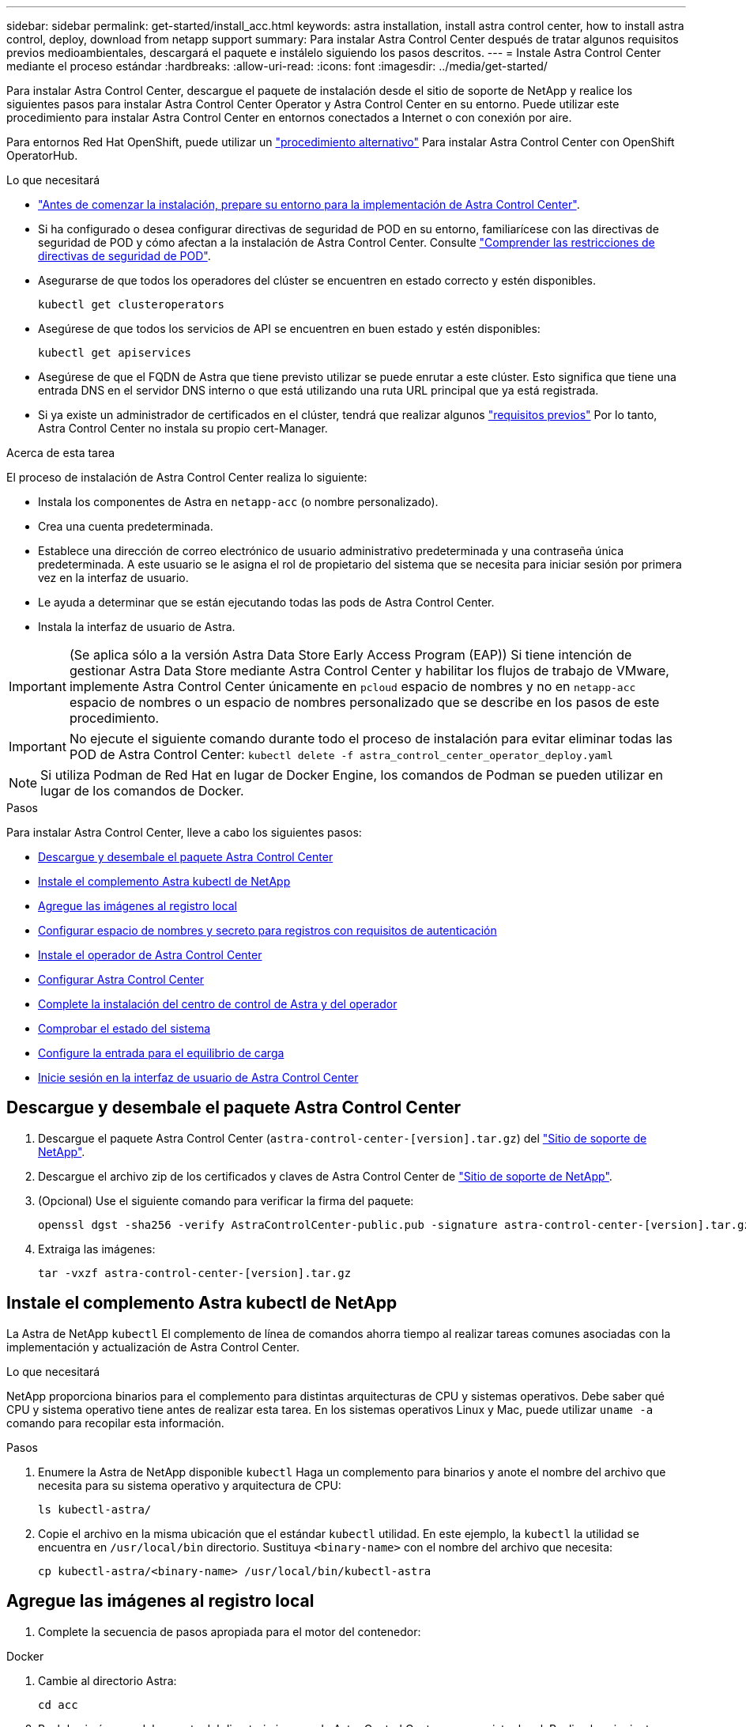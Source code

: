 ---
sidebar: sidebar 
permalink: get-started/install_acc.html 
keywords: astra installation, install astra control center, how to install astra control, deploy, download from netapp support 
summary: Para instalar Astra Control Center después de tratar algunos requisitos previos medioambientales, descargará el paquete e instálelo siguiendo los pasos descritos. 
---
= Instale Astra Control Center mediante el proceso estándar
:hardbreaks:
:allow-uri-read: 
:icons: font
:imagesdir: ../media/get-started/


Para instalar Astra Control Center, descargue el paquete de instalación desde el sitio de soporte de NetApp y realice los siguientes pasos para instalar Astra Control Center Operator y Astra Control Center en su entorno. Puede utilizar este procedimiento para instalar Astra Control Center en entornos conectados a Internet o con conexión por aire.

Para entornos Red Hat OpenShift, puede utilizar un link:../get-started/acc_operatorhub_install.html["procedimiento alternativo"] Para instalar Astra Control Center con OpenShift OperatorHub.

.Lo que necesitará
* link:requirements.html["Antes de comenzar la instalación, prepare su entorno para la implementación de Astra Control Center"].
* Si ha configurado o desea configurar directivas de seguridad de POD en su entorno, familiarícese con las directivas de seguridad de POD y cómo afectan a la instalación de Astra Control Center. Consulte link:understand-psp-restrictions.html["Comprender las restricciones de directivas de seguridad de POD"].
* Asegurarse de que todos los operadores del clúster se encuentren en estado correcto y estén disponibles.
+
[source, sh]
----
kubectl get clusteroperators
----
* Asegúrese de que todos los servicios de API se encuentren en buen estado y estén disponibles:
+
[source, sh]
----
kubectl get apiservices
----
* Asegúrese de que el FQDN de Astra que tiene previsto utilizar se puede enrutar a este clúster. Esto significa que tiene una entrada DNS en el servidor DNS interno o que está utilizando una ruta URL principal que ya está registrada.
* Si ya existe un administrador de certificados en el clúster, tendrá que realizar algunos link:../get-started/cert-manager-prereqs.html["requisitos previos"] Por lo tanto, Astra Control Center no instala su propio cert-Manager.


.Acerca de esta tarea
El proceso de instalación de Astra Control Center realiza lo siguiente:

* Instala los componentes de Astra en `netapp-acc` (o nombre personalizado).
* Crea una cuenta predeterminada.
* Establece una dirección de correo electrónico de usuario administrativo predeterminada y una contraseña única predeterminada. A este usuario se le asigna el rol de propietario del sistema que se necesita para iniciar sesión por primera vez en la interfaz de usuario.
* Le ayuda a determinar que se están ejecutando todas las pods de Astra Control Center.
* Instala la interfaz de usuario de Astra.



IMPORTANT: (Se aplica sólo a la versión Astra Data Store Early Access Program (EAP)) Si tiene intención de gestionar Astra Data Store mediante Astra Control Center y habilitar los flujos de trabajo de VMware, implemente Astra Control Center únicamente en `pcloud` espacio de nombres y no en `netapp-acc` espacio de nombres o un espacio de nombres personalizado que se describe en los pasos de este procedimiento.


IMPORTANT: No ejecute el siguiente comando durante todo el proceso de instalación para evitar eliminar todas las POD de Astra Control Center: `kubectl delete -f astra_control_center_operator_deploy.yaml`


NOTE: Si utiliza Podman de Red Hat en lugar de Docker Engine, los comandos de Podman se pueden utilizar en lugar de los comandos de Docker.

.Pasos
Para instalar Astra Control Center, lleve a cabo los siguientes pasos:

* <<Descargue y desembale el paquete Astra Control Center>>
* <<Instale el complemento Astra kubectl de NetApp>>
* <<Agregue las imágenes al registro local>>
* <<Configurar espacio de nombres y secreto para registros con requisitos de autenticación>>
* <<Instale el operador de Astra Control Center>>
* <<Configurar Astra Control Center>>
* <<Complete la instalación del centro de control de Astra y del operador>>
* <<Comprobar el estado del sistema>>
* <<Configure la entrada para el equilibrio de carga>>
* <<Inicie sesión en la interfaz de usuario de Astra Control Center>>




== Descargue y desembale el paquete Astra Control Center

. Descargue el paquete Astra Control Center (`astra-control-center-[version].tar.gz`) del https://mysupport.netapp.com/site/products/all/details/astra-control-center/downloads-tab["Sitio de soporte de NetApp"^].
. Descargue el archivo zip de los certificados y claves de Astra Control Center de https://mysupport.netapp.com/site/products/all/details/astra-control-center/downloads-tab["Sitio de soporte de NetApp"^].
. (Opcional) Use el siguiente comando para verificar la firma del paquete:
+
[source, sh]
----
openssl dgst -sha256 -verify AstraControlCenter-public.pub -signature astra-control-center-[version].tar.gz.sig astra-control-center-[version].tar.gz
----
. Extraiga las imágenes:
+
[source, sh]
----
tar -vxzf astra-control-center-[version].tar.gz
----




== Instale el complemento Astra kubectl de NetApp

La Astra de NetApp `kubectl` El complemento de línea de comandos ahorra tiempo al realizar tareas comunes asociadas con la implementación y actualización de Astra Control Center.

.Lo que necesitará
NetApp proporciona binarios para el complemento para distintas arquitecturas de CPU y sistemas operativos. Debe saber qué CPU y sistema operativo tiene antes de realizar esta tarea. En los sistemas operativos Linux y Mac, puede utilizar `uname -a` comando para recopilar esta información.

.Pasos
. Enumere la Astra de NetApp disponible `kubectl` Haga un complemento para binarios y anote el nombre del archivo que necesita para su sistema operativo y arquitectura de CPU:
+
[source, sh]
----
ls kubectl-astra/
----
. Copie el archivo en la misma ubicación que el estándar `kubectl` utilidad. En este ejemplo, la `kubectl` la utilidad se encuentra en `/usr/local/bin` directorio. Sustituya `<binary-name>` con el nombre del archivo que necesita:
+
[source, sh]
----
cp kubectl-astra/<binary-name> /usr/local/bin/kubectl-astra
----




== Agregue las imágenes al registro local

. Complete la secuencia de pasos apropiada para el motor del contenedor:


[role="tabbed-block"]
====
.Docker
--
. Cambie al directorio Astra:
+
[source, sh]
----
cd acc
----
. [[substep_image_local_registration_push]]Push las imágenes del paquete del directorio imagen de Astra Control Center en su registro local. Realice las siguientes sustituciones antes de ejecutar el comando:
+
** Sustituya BUNDLE_FILE por el nombre del archivo Astra Control Bundle (por ejemplo, `acc.manifest.yaml`).
** Sustituya MY_REGISTRATION por la URL del repositorio de Docker.
** Sustituya MY_REGISTRATION_USER por el nombre de usuario.
** Sustituya MY_REGISTRATION_TOKEN por un token autorizado para el registro.
+
[source, sh]
----
kubectl astra packages push-images -m BUNDLE_FILE -r MY_REGISTRY -u MY_REGISTRY_USER -p MY_REGISTRY_TOKEN
----




--
.Podman
--
. Inicie sesión en su registro:
+
[source, sh]
----
podman login [your_registry_path]
----
. Ejecute el siguiente script, haciendo la sustitución de <YOUR_REGISTRY> como se indica en los comentarios:
+
[source, sh]
----
# You need to be at the root of the tarball.
# You should see these files to confirm correct location:
#   acc.manifest.yaml
#   acc/

# Replace <YOUR_REGISTRY> with your own registry (e.g registry.customer.com or registry.customer.com/testing, etc..)
export REGISTRY=<YOUR_REGISTRY>
export PACKAGENAME=acc
export PACKAGEVERSION=22.08.1-26
export DIRECTORYNAME=acc
for astraImageFile in $(ls ${DIRECTORYNAME}/images/*.tar) ; do
  # Load to local cache
  astraImage=$(podman load --input ${astraImageFile} | sed 's/Loaded image(s): //')

  # Remove path and keep imageName.
  astraImageNoPath=$(echo ${astraImage} | sed 's:.*/::')

  # Tag with local image repo.
  podman tag ${astraImage} ${REGISTRY}/netapp/astra/${PACKAGENAME}/${PACKAGEVERSION}/${astraImageNoPath}

  # Push to the local repo.
  podman push ${REGISTRY}/netapp/astra/${PACKAGENAME}/${PACKAGEVERSION}/${astraImageNoPath}
done
----


--
====


== Configurar espacio de nombres y secreto para registros con requisitos de autenticación

. Exporte el KUBECONFIG para el clúster de host de Astra Control Center:
+
[source, sh]
----
export KUBECONFIG=[file path]
----
. Si utiliza un registro que requiere autenticación, debe hacer lo siguiente:
+
.. Cree el `netapp-acc-operator` espacio de nombres:
+
[source, sh]
----
kubectl create ns netapp-acc-operator
----
+
Respuesta:

+
[listing]
----
namespace/netapp-acc-operator created
----
.. Cree un secreto para `netapp-acc-operator` espacio de nombres. Añada información sobre Docker y ejecute el siguiente comando:
+

NOTE: El marcador de posición `your_registry_path` debe coincidir con la ubicación de las imágenes que ha cargado anteriormente (por ejemplo, `[Registry_URL]/netapp/astra/astracc/22.08.1-26`).

+
[source, sh]
----
kubectl create secret docker-registry astra-registry-cred -n netapp-acc-operator --docker-server=[your_registry_path] --docker-username=[username] --docker-password=[token]
----
+
Respuesta de ejemplo:

+
[listing]
----
secret/astra-registry-cred created
----
+

NOTE: Si elimina el espacio de nombres después de que se genere el secreto, deberá volver a generar el secreto para el espacio de nombres después de volver a crear el espacio de nombres.

.. Cree el `netapp-acc` (o espacio de nombres personalizado).
+
[source, sh]
----
kubectl create ns [netapp-acc or custom namespace]
----
+
Respuesta de ejemplo:

+
[listing]
----
namespace/netapp-acc created
----
.. Cree un secreto para `netapp-acc` (o espacio de nombres personalizado). Añada información sobre Docker y ejecute el siguiente comando:
+
[source, sh]
----
kubectl create secret docker-registry astra-registry-cred -n [netapp-acc or custom namespace] --docker-server=[your_registry_path] --docker-username=[username] --docker-password=[token]
----
+
Respuesta

+
[listing]
----
secret/astra-registry-cred created
----
.. [[substep_kubeconfig_secret](opcional) Si desea que el clúster sea gestionado automáticamente por Astra Control Center después de la instalación, asegúrese de proporcionar el kubeconfig como secreto dentro del espacio de nombres Astra Control Center que tiene intención de implementar utilizando este comando:
+
[source, sh]
----
kubectl create secret generic [acc-kubeconfig-cred or custom secret name] --from-file=<path-to-your-kubeconfig> -n [netapp-acc or custom namespace]
----






== Instale el operador de Astra Control Center

. Cambie el directorio:
+
[source, sh]
----
cd manifests
----
. Edite la implementación del operador de Astra Control Center YAML (`astra_control_center_operator_deploy.yaml`) para referirse a su registro local y secreto.
+
[source, sh]
----
vim astra_control_center_operator_deploy.yaml
----
+

NOTE: Una muestra anotada de AYLMA sigue estos pasos.

+
.. Si utiliza un registro que requiere autenticación, reemplace la línea predeterminada de `imagePullSecrets: []` con lo siguiente:
+
[source, sh]
----
imagePullSecrets:
- name: <astra-registry-cred>
----
.. Cambiar `[your_registry_path]` para la `kube-rbac-proxy` imagen a la ruta del registro en la que se insertó la imagen en un <<substep_image_local_registry_push,paso anterior>>.
.. Cambiar `[your_registry_path]` para la `acc-operator-controller-manager` imagen a la ruta del registro en la que se insertó la imagen en un <<substep_image_local_registry_push,paso anterior>>.
.. (Para instalaciones que utilizan la vista previa de Astra Data Store) Consulte este problema conocido con respecto a https://docs.netapp.com/us-en/astra-data-store-2112/release-notes/known-issues.html#mongodb-deployment-with-default-liveness-probe-value-fails-with-pods-in-crash-loop["Los aprovisionadores de clases de almacenamiento y los cambios adicionales que deberá realizar en la YAML"^].
+
[listing, subs="+quotes"]
----
apiVersion: apps/v1
kind: Deployment
metadata:
  labels:
    control-plane: controller-manager
  name: acc-operator-controller-manager
  namespace: netapp-acc-operator
spec:
  replicas: 1
  selector:
    matchLabels:
      control-plane: controller-manager
  template:
    metadata:
      labels:
        control-plane: controller-manager
    spec:
      containers:
      - args:
        - --secure-listen-address=0.0.0.0:8443
        - --upstream=http://127.0.0.1:8080/
        - --logtostderr=true
        - --v=10
        *image: [your_registry_path]/kube-rbac-proxy:v4.8.0*
        name: kube-rbac-proxy
        ports:
        - containerPort: 8443
          name: https
      - args:
        - --health-probe-bind-address=:8081
        - --metrics-bind-address=127.0.0.1:8080
        - --leader-elect
        command:
        - /manager
        env:
        - name: ACCOP_LOG_LEVEL
          value: "2"
        *image: [your_registry_path]/acc-operator:[version x.y.z]*
        imagePullPolicy: IfNotPresent
      *imagePullSecrets: []*
----


. Instale el operador de Astra Control Center:
+
[source, sh]
----
kubectl apply -f astra_control_center_operator_deploy.yaml
----
+
Respuesta de ejemplo:

+
[listing]
----
namespace/netapp-acc-operator created
customresourcedefinition.apiextensions.k8s.io/astracontrolcenters.astra.netapp.io created
role.rbac.authorization.k8s.io/acc-operator-leader-election-role created
clusterrole.rbac.authorization.k8s.io/acc-operator-manager-role created
clusterrole.rbac.authorization.k8s.io/acc-operator-metrics-reader created
clusterrole.rbac.authorization.k8s.io/acc-operator-proxy-role created
rolebinding.rbac.authorization.k8s.io/acc-operator-leader-election-rolebinding created
clusterrolebinding.rbac.authorization.k8s.io/acc-operator-manager-rolebinding created
clusterrolebinding.rbac.authorization.k8s.io/acc-operator-proxy-rolebinding created
configmap/acc-operator-manager-config created
service/acc-operator-controller-manager-metrics-service created
deployment.apps/acc-operator-controller-manager created
----
. Verifique que los pods se estén ejecutando:
+
[source, sh]
----
kubectl get pods -n netapp-acc-operator
----




== Configurar Astra Control Center

. Edite el archivo de recursos personalizados (CR) del Centro de control de Astra (`astra_control_center_min.yaml`) Para realizar las configuraciones de cuenta, AutoSupport, Registro y otras necesarias:
+

NOTE: `astra_control_center_min.yaml` Es la CR predeterminada y es adecuada para la mayoría de las instalaciones. Familiarícese con todos link:../get-started/acc_cluster_cr_options.html["Opciones CR y sus valores potenciales"] Garantizar la puesta en marcha correcta de Astra Control Center en su entorno. Si se requieren personalizaciones adicionales para su entorno, puede utilizar `astra_control_center.yaml` Como CR alternativo.

+
[source, sh]
----
vim astra_control_center_min.yaml
----
+

IMPORTANT: Si está utilizando un registro que no requiere autorización, debe eliminar  `secret` línea dentro `imageRegistry` o se producirá un error en la instalación.

+
.. Cambiar `[your_registry_path]` a la ruta de acceso del registro en la que ha insertado las imágenes en el paso anterior.
.. Cambie el `accountName` cadena al nombre que desea asociar a la cuenta.
.. Cambie el `astraAddress` Cadena al FQDN que desea utilizar en su navegador para acceder a Astra. No utilizar `http://` o. `https://` en la dirección. Copie este FQDN para utilizarlo en un <<Inicie sesión en la interfaz de usuario de Astra Control Center,paso posterior>>.
.. Cambie el `email` cadena en la dirección inicial predeterminada del administrador. Copie esta dirección de correo electrónico para su uso en un <<Inicie sesión en la interfaz de usuario de Astra Control Center,paso posterior>>.
.. Cambiar `enrolled` Para AutoSupport a. `false` para sitios sin conexión a internet o retención `true` para sitios conectados.
.. Si utiliza un administrador de certificados externo, añada las siguientes líneas a. `spec`:
+
[source, sh]
----
spec:
  crds:
    externalCertManager: true
----
.. (Opcional) Añada un nombre `firstName` y apellidos `lastName` del usuario asociado con la cuenta. Este paso se puede realizar ahora o una versión posterior dentro de la interfaz de usuario.
.. (Opcional) cambie el `storageClass` Valor en otro recurso de la clase de almacenamiento de Trident, si es necesario para su instalación.
.. (Opcional) Si desea que el clúster sea gestionado automáticamente por Astra Control Center después de la instalación y ya lo tiene <<substep_kubeconfig_secret,se ha creado el secreto que contiene el kubeconfig para este cluster>>, Proporcione el nombre del secreto agregando un nuevo campo a este archivo YLMA llamado `astraKubeConfigSecret: "acc-kubeconfig-cred or custom secret name"`
.. Realice uno de los siguientes pasos:
+
*** *Otro controlador de entrada (ingressType:Generic)*: Esta es la acción predeterminada con Astra Control Center. Después de implementar Astra Control Center, deberá configurar el controlador Ingress para exponer Astra Control Center con una dirección URL.
+
La instalación predeterminada de Astra Control Center configura su puerta de enlace (`service/traefik`) ser del tipo `ClusterIP`. Esta instalación predeterminada requiere que configure además un dispositivo de entrada/controlador de Kubernetes para enrutar el tráfico hacia él. Si desea utilizar una entrada, consulte link:../get-started/install_acc.html#set-up-ingress-for-load-balancing["Configure la entrada para el equilibrio de carga"].

*** *Equilibrador de carga de servicio (ingressType:AccTraefik)*: Si no desea instalar un controlador IngressController o crear un recurso de entrada, establezca `ingressType` para `AccTraefik`.
+
Esto despliega el Astra Control Center `traefik` Puerta de enlace como servicio de tipo Kubernetes LoadBalancer.

+
Astra Control Center utiliza un servicio del tipo "LoadBalancer" (`svc/traefik` En el espacio de nombres de Astra Control Center) y requiere que se le asigne una dirección IP externa accesible. Si se permiten equilibradores de carga en su entorno y no tiene uno configurado, puede utilizar MetalLB u otro equilibrador de carga de servicio externo para asignar una dirección IP externa al servicio. En la configuración interna del servidor DNS, debe apuntar el nombre DNS elegido para Astra Control Center a la dirección IP con equilibrio de carga.

+

NOTE: Para obtener más información sobre el tipo de servicio de "LoadBalancer" y la entrada, consulte link:../get-started/requirements.html["Requisitos"].





+
[listing, subs="+quotes"]
----
apiVersion: astra.netapp.io/v1
kind: AstraControlCenter
metadata:
  name: astra
spec:
  *accountName: "Example"*
  astraVersion: "ASTRA_VERSION"
  *astraAddress: "astra.example.com"*
  *astraKubeConfigSecret: "acc-kubeconfig-cred or custom secret name"*
  *ingressType: "Generic"*
  autoSupport:
    *enrolled: true*
  *email: "[admin@example.com]"*
  *firstName: "SRE"*
  *lastName: "Admin"*
  imageRegistry:
    *name: "[your_registry_path]"*
    *secret: "astra-registry-cred"*
  *storageClass: "ontap-gold"*
----




== Complete la instalación del centro de control de Astra y del operador

. Si todavía no lo ha hecho en un paso anterior, cree el `netapp-acc` espacio de nombres (o personalizado):
+
[source, sh]
----
kubectl create ns [netapp-acc or custom namespace]
----
+
Respuesta de ejemplo:

+
[listing]
----
namespace/netapp-acc created
----
. Instale Astra Control Center en `netapp-acc` (o su espacio de nombres personalizado):
+
[source, sh]
----
kubectl apply -f astra_control_center_min.yaml -n [netapp-acc or custom namespace]
----
+
Respuesta de ejemplo:

+
[listing]
----
astracontrolcenter.astra.netapp.io/astra created
----




== Comprobar el estado del sistema


NOTE: Si prefiere utilizar OpenShift, puede utilizar comandos de OC comparables para realizar los pasos de verificación.

. Compruebe que todos los componentes del sistema se han instalado correctamente.
+
[source, sh]
----
kubectl get pods -n [netapp-acc or custom namespace]
----
+
Cada pod debe tener el estado de `Running`. Pueden tardar varios minutos en implementar los pods del sistema.

+
.Ejemplo de respuesta
[%collapsible]
====
[listing, subs="+quotes"]
----
NAME                                     READY  STATUS   RESTARTS AGE
acc-helm-repo-6b44d68d94-d8m55           1/1    Running  0        13m
activity-78f99ddf8-hltct                 1/1    Running  0        10m
api-token-authentication-457nl           1/1    Running  0        9m28s
api-token-authentication-dgwsz           1/1    Running  0        9m28s
api-token-authentication-hmqqc           1/1    Running  0        9m28s
asup-75fd554dc6-m6qzh                    1/1    Running  0        9m38s
authentication-6779b4c85d-92gds          1/1    Running  0        8m11s
bucketservice-7cc767f8f8-lqwr8           1/1    Running  0        9m31s
certificates-549fd5d6cb-5kmd6            1/1    Running  0        9m56s
certificates-549fd5d6cb-bkjh9            1/1    Running  0        9m56s
cloud-extension-7bcb7948b-hn8h2          1/1    Running  0        10m
cloud-insights-service-56ccf86647-fgg69  1/1    Running  0        9m46s
composite-compute-677685b9bb-7vgsf       1/1    Running  0        10m
composite-volume-657d6c5585-dnq79        1/1    Running  0        9m49s
credentials-755fd867c8-vrlmt             1/1    Running  0        11m
entitlement-86495cdf5b-nwhh2             1/1    Running  2        10m
features-5684fb8b56-8d6s8                1/1    Running  0        10m
fluent-bit-ds-rhx7v                      1/1    Running  0        7m48s
fluent-bit-ds-rjms4                      1/1    Running  0        7m48s
fluent-bit-ds-zf5ph                      1/1    Running  0        7m48s
graphql-server-66d895f544-w6hjd          1/1    Running  0        3m29s
identity-744df448d5-rlcmm                1/1    Running  0        10m
influxdb2-0                              1/1    Running  0        13m
keycloak-operator-75c965cc54-z7csw       1/1    Running  0        8m16s
krakend-798d6df96f-9z2sk                 1/1    Running  0        3m26s
license-5fb7d75765-f8mjg                 1/1    Running  0        9m50s
login-ui-7d5b7df85d-l2s7s                1/1    Running  0        3m20s
loki-0                                   1/1    Running  0        13m
metrics-facade-599b9d7fcc-gtmgl          1/1    Running  0        9m40s
monitoring-operator-67cc74f844-cdplp     2/2    Running  0        8m11s
nats-0                                   1/1    Running  0        13m
nats-1                                   1/1    Running  0        13m
nats-2                                   1/1    Running  0        12m
nautilus-769f5b74cd-k5jxm                1/1    Running  0        9m42s
nautilus-769f5b74cd-kd9gd                1/1    Running  0        8m59s
openapi-84f6ccd8ff-76kvp                 1/1    Running  0        9m34s
packages-6f59fc67dc-4g2f5                1/1    Running  0        9m52s
polaris-consul-consul-server-0           1/1    Running  0        13m
polaris-consul-consul-server-1           1/1    Running  0        13m
polaris-consul-consul-server-2           1/1    Running  0        13m
polaris-keycloak-0                       1/1    Running  0        8m7s
polaris-keycloak-1                       1/1    Running  0        5m49s
polaris-keycloak-2                       1/1    Running  0        5m15s
polaris-keycloak-db-0                    1/1    Running  0        8m6s
polaris-keycloak-db-1                    1/1    Running  0        5m49s
polaris-keycloak-db-2                    1/1    Running  0        4m57s
polaris-mongodb-0                        2/2    Running  0        13m
polaris-mongodb-1                        2/2    Running  0        12m
polaris-mongodb-2                        2/2    Running  0        12m
polaris-ui-565f56bf7b-zwr8b              1/1    Running  0        3m19s
polaris-vault-0                          1/1    Running  0        13m
polaris-vault-1                          1/1    Running  0        13m
polaris-vault-2                          1/1    Running  0        13m
public-metrics-6d86d66444-2wbzl          1/1    Running  0        9m30s
storage-backend-metrics-77c5d98dcd-dbhg5 1/1    Running  0        9m44s
storage-provider-78c885f57c-6zcv4        1/1    Running  0        9m36s
telegraf-ds-2l2m9                        1/1    Running  0        7m48s
telegraf-ds-qfzgh                        1/1    Running  0        7m48s
telegraf-ds-shrms                        1/1    Running  0        7m48s
telegraf-rs-bjpkt                        1/1    Running  0        7m48s
telemetry-service-6684696c64-qzfdf       1/1    Running  0        10m
tenancy-6596b6c54d-vmpsm                 1/1    Running  0        10m
traefik-7489dc59f9-6mnst                 1/1    Running  0        3m19s
traefik-7489dc59f9-xrkgg                 1/1    Running  0        3m4s
trident-svc-6c8dc458f5-jswcl             1/1    Running  0        10m
vault-controller-6b954f9b76-gz9nm        1/1    Running  0        11m
----
====
. (Opcional) para asegurarse de que la instalación ha finalizado, puede ver el `acc-operator` registra utilizando el siguiente comando.
+
[source, sh]
----
kubectl logs deploy/acc-operator-controller-manager -n netapp-acc-operator -c manager -f
----
+

NOTE: `accHost` el registro del clúster es una de las últimas operaciones y, si no se produce un error en la implementación, no provocará un error. En el caso de un error de registro del clúster que se indica en los registros, puede volver a intentar el registro a través del flujo de trabajo de add cluster link:../get-started/setup_overview.html#add-cluster["En la interfaz de usuario de"] O API.

. Cuando todos los pods estén en ejecución, verifique que la instalación se haya realizado correctamente (`READY` es `True`) Y obtenga la contraseña única que utilizará cuando inicie sesión en Astra Control Center:
+
[source, sh]
----
kubectl get AstraControlCenter -n netapp-acc
----
+
Respuesta:

+
[listing]
----
NAME    UUID                                      VERSION     ADDRESS         READY
astra   ACC-9aa5fdae-4214-4cb7-9976-5d8b4c0ce27f  22.08.1-26  10.111.111.111  True
----
+

IMPORTANT: Copie el valor de UUID. La contraseña es `ACC-` Seguido del valor UUID (`ACC-[UUID]` o, en este ejemplo, `ACC-9aa5fdae-4214-4cb7-9976-5d8b4c0ce27f`).





== Configure la entrada para el equilibrio de carga

Puede configurar una controladora de entrada de Kubernetes que gestione el acceso externo a los servicios, como el equilibrio de carga en un clúster.

Este procedimiento explica cómo configurar un controlador de entrada (`ingressType:Generic`). Esta es la acción predeterminada con Astra Control Center. Después de implementar Astra Control Center, deberá configurar el controlador Ingress para exponer Astra Control Center con una dirección URL.


NOTE: Si no desea configurar un controlador de entrada, puede configurarlo `ingressType:AccTraefik)`. Astra Control Center utiliza un servicio del tipo "LoadBalancer" (`svc/traefik` En el espacio de nombres de Astra Control Center) y requiere que se le asigne una dirección IP externa accesible. Si se permiten equilibradores de carga en su entorno y no tiene uno configurado, puede utilizar MetalLB u otro equilibrador de carga de servicio externo para asignar una dirección IP externa al servicio. En la configuración interna del servidor DNS, debe apuntar el nombre DNS elegido para Astra Control Center a la dirección IP con equilibrio de carga. Para obtener más información sobre el tipo de servicio de "LoadBalancer" y la entrada, consulte link:../get-started/requirements.html["Requisitos"].

Los pasos varían en función del tipo de controlador de entrada que utilice:

* Entrada Istio
* Controlador de entrada nginx
* Controlador OpenShift Ingress


.Lo que necesitará
* El requerido https://kubernetes.io/docs/concepts/services-networking/ingress-controllers/["controlador de entrada"] ya debe ponerse en marcha.
* La https://kubernetes.io/docs/concepts/services-networking/ingress/#ingress-class["clase de entrada"] ya se debe crear la correspondiente al controlador de entrada.
* Se utilizan versiones de Kubernetes entre e incluidas v1.19 y v1.22.


.Pasos para la entrada de Istio
. Configurar la entrada de Istio.
+

NOTE: En este procedimiento se asume que Istio se implementa utilizando el perfil de configuración "predeterminado". 

. Recopile o cree el certificado y el archivo de claves privadas deseados para la puerta de enlace de entrada.
+
Es posible usar un certificado firmado por CA o autofirmado. El nombre común debe ser la dirección Astra (FQDN).

+
Comando de ejemplo: 

+
[source, sh]
----
openssl req -x509 -nodes -days 365 -newkey rsa:2048 
-keyout tls.key -out tls.crt
----
. Cree un secreto `tls secret name` de tipo `kubernetes.io/tls` Para una clave privada TLS y un certificado en `istio-system namespace` Tal como se describe en los secretos TLS.
+
Comando de ejemplo: 

+
[source, sh]
----
kubectl create secret tls [tls secret name] 
--key="tls.key"
--cert="tls.crt" -n istio-system
----
+

TIP: El nombre del secreto debe coincidir con el `spec.tls.secretName` proporcionado en `istio-ingress.yaml` archivo.

. Implemente un recurso de entrada en `netapp-acc` Espacio de nombres (o con nombre personalizado) mediante el uso del tipo de recurso v1beta1 (obsoleto en la versión de Kubernetes menor que o 1.22) o v1 para un esquema obsoleto o nuevo:
+
Salida:

+
[listing]
----
apiVersion: networking.k8s.io/v1beta1
kind: IngressClass
metadata:
  name: istio
spec:
  controller: istio.io/ingress-controller
---
apiVersion: networking.k8s.io/v1beta1
kind: Ingress
metadata:
  name: ingress
  namespace: istio-system
spec:
  ingressClassName: istio
  tls:
  - hosts:
    - <ACC addess>
    secretName: [tls secret name]
  rules:
  - host: [ACC addess]
    http:
      paths:
      - path: /
        pathType: Prefix
        backend:
          serviceName: traefik
          servicePort: 80
----
+
Para el nuevo esquema v1, siga este ejemplo:

+
[source, sh]
----
kubectl apply -f istio-Ingress.yaml
----
+
Salida:

+
[listing]
----
apiVersion: networking.k8s.io/v1
kind: IngressClass
metadata:
  name: istio
spec:
  controller: istio.io/ingress-controller
---
apiVersion: networking.k8s.io/v1
kind: Ingress
metadata:
  name: ingress
  namespace: istio-system
spec:
  ingressClassName: istio
  tls:
  - hosts:
    - <ACC addess>
    secretName: [tls secret name]
  rules:
  - host: [ACC addess]
    http:
      paths:
      - path: /
        pathType: Prefix
        backend:
          service:
            name: traefik
            port:
              number: 80
----
. Implementar Astra Control Center como es habitual.
. Compruebe el estado de la entrada:
+
[source, sh]
----
kubectl get ingress -n netapp-acc
----
+
Respuesta:

+
[listing]
----
NAME    CLASS HOSTS             ADDRESS         PORTS   AGE
ingress istio astra.example.com 172.16.103.248  80, 443 1h
----


.Pasos para el controlador de entrada Nginx
. Cree un secreto de tipo[`kubernetes.io/tls`] Para una clave privada TLS y un certificado en `netapp-acc` (o nombre personalizado) como se describe en https://kubernetes.io/docs/concepts/configuration/secret/#tls-secrets["Secretos TLS"].
. Implemente un recurso de entrada en `netapp-acc` (o nombre personalizado) mediante el `v1beta1` (Obsoleto en la versión de Kubernetes inferior a o 1.22) o. `v1` tipo de recurso para un esquema obsoleto o nuevo:
+
.. Para un `v1beta1` esquema obsoleto, siga este ejemplo:
+
[source, yaml]
----
apiVersion: extensions/v1beta1
Kind: IngressClass
metadata:
  name: ingress-acc
  namespace: [netapp-acc or custom namespace]
  annotations:
    kubernetes.io/ingress.class: [class name for nginx controller]
spec:
  tls:
  - hosts:
    - <ACC address>
    secretName: [tls secret name]
  rules:
  - host: [ACC address]
    http:
      paths:
      - backend:
        serviceName: traefik
        servicePort: 80
        pathType: ImplementationSpecific
----
.. Para la `v1` nuevo esquema, siga este ejemplo:
+
[source, yaml]
----
apiVersion: networking.k8s.io/v1
kind: Ingress
metadata:
  name: netapp-acc-ingress
  namespace: [netapp-acc or custom namespace]
spec:
  ingressClassName: [class name for nginx controller]
  tls:
  - hosts:
    - <ACC address>
    secretName: [tls secret name]
  rules:
  - host: <ACC addess>
    http:
      paths:
        - path:
          backend:
            service:
              name: traefik
              port:
                number: 80
          pathType: ImplementationSpecific
----




.Pasos para el controlador de entrada de OpenShift
. Obtenga su certificado y consiga los archivos de clave, certificado y CA listos para su uso por la ruta OpenShift.
. Cree la ruta OpenShift:
+
[source, sh]
----
oc create route edge --service=traefik
--port=web -n [netapp-acc or custom namespace]
--insecure-policy=Redirect --hostname=<ACC address>
--cert=cert.pem --key=key.pem
----




== Inicie sesión en la interfaz de usuario de Astra Control Center

Después de instalar Astra Control Center, cambiará la contraseña del administrador predeterminado e inicie sesión en el panel de interfaz de usuario de Astra Control Center.

.Pasos
. En un explorador, introduzca el FQDN que utilizó en `astraAddress` en la  `astra_control_center_min.yaml` CR cuando <<Instalar Astra Control Center,Ha instalado Astra Control Center>>.
. Acepte los certificados autofirmados cuando se le solicite.
+

NOTE: Se puede crear un certificado personalizado después de iniciar sesión.

. En la página de inicio de sesión de Astra Control Center, introduzca el valor utilizado `email` pulg `astra_control_center_min.yaml` CR cuando <<Instalar Astra Control Center,Ha instalado Astra Control Center>>, seguido de la contraseña única (`ACC-[UUID]`).
+

NOTE: Si introduce una contraseña incorrecta tres veces, la cuenta de administrador se bloqueará durante 15 minutos.

. Seleccione *Iniciar sesión*.
. Cambie la contraseña cuando se le solicite.
+

NOTE: Si este es su primer inicio de sesión y olvida la contraseña y aún no se han creado otras cuentas de usuario administrativas, comuníquese con el servicio de soporte de NetApp para obtener ayuda para la recuperación de contraseñas.

. (Opcional) quite el certificado TLS autofirmado existente y sustitúyalo por un link:../get-started/add-custom-tls-certificate.html["Certificado TLS personalizado firmado por una entidad de certificación (CA)"].




== Solucione los problemas de instalación

Si alguno de los servicios está en `Error` puede inspeccionar los registros. Busque códigos de respuesta API en la gama 400 a 500. Esos indican el lugar donde ocurrió un fracaso.

.Pasos
. Para inspeccionar los registros del operador de Astra Control Center, introduzca lo siguiente:
+
[source, sh]
----
kubectl logs --follow -n netapp-acc-operator $(kubectl get pods -n netapp-acc-operator -o name) -c manager
----




== El futuro

Complete la implementación llevando a cabo link:setup_overview.html["tareas de configuración"].
